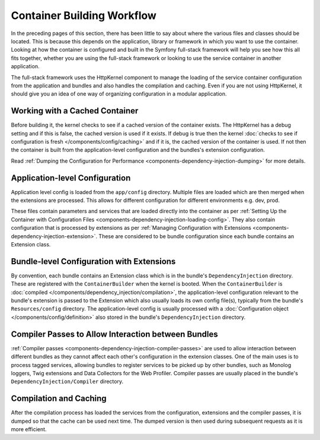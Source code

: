 .. index::
   single: DependencyInjection; Workflow

Container Building Workflow
===========================

In the preceding pages of this section, there has been little to say about
where the various files and classes should be located. This is because this
depends on the application, library or framework in which you want to use
the container. Looking at how the container is configured and built in the
Symfony full-stack framework will help you see how this all fits together,
whether you are using the full-stack framework or looking to use the service
container in another application.

The full-stack framework uses the HttpKernel component to manage the loading
of the service container configuration from the application and bundles and
also handles the compilation and caching. Even if you are not using HttpKernel,
it should give you an idea of one way of organizing configuration in a modular
application.

Working with a Cached Container
-------------------------------

Before building it, the kernel checks to see if a cached version of the container
exists. The HttpKernel has a debug setting and if this is false, the
cached version is used if it exists. If debug is true then the kernel
:doc:`checks to see if configuration is fresh </components/config/caching>`
and if it is, the cached version of the container is used. If not then the container
is built from the application-level configuration and the bundles's extension
configuration.

Read :ref:`Dumping the Configuration for Performance <components-dependency-injection-dumping>`
for more details.

Application-level Configuration
-------------------------------

Application level config is loaded from the ``app/config`` directory. Multiple
files are loaded which are then merged when the extensions are processed. This
allows for different configuration for different environments e.g. dev, prod.

These files contain parameters and services that are loaded directly into
the container as per :ref:`Setting Up the Container with Configuration Files <components-dependency-injection-loading-config>`.
They also contain configuration that is processed by extensions as per
:ref:`Managing Configuration with Extensions <components-dependency-injection-extension>`.
These are considered to be bundle configuration since each bundle contains
an Extension class.

Bundle-level Configuration with Extensions
------------------------------------------

By convention, each bundle contains an Extension class which is in the bundle's
``DependencyInjection`` directory. These are registered with the ``ContainerBuilder``
when the kernel is booted. When the ``ContainerBuilder`` is :doc:`compiled </components/dependency_injection/compilation>`,
the application-level configuration relevant to the bundle's extension is
passed to the Extension which also usually loads its own config file(s), typically from the bundle's
``Resources/config`` directory. The application-level config is usually processed
with a :doc:`Configuration object </components/config/definition>` also stored
in the bundle's ``DependencyInjection`` directory.

Compiler Passes to Allow Interaction between Bundles
----------------------------------------------------

:ref:`Compiler passes <components-dependency-injection-compiler-passes>` are
used to allow interaction between different bundles as they cannot affect
each other's configuration in the extension classes. One of the main uses is
to process tagged services, allowing bundles to register services to be picked
up by other bundles, such as Monolog loggers, Twig extensions and Data Collectors
for the Web Profiler. Compiler passes are usually placed in the bundle's
``DependencyInjection/Compiler`` directory.

Compilation and Caching
-----------------------

After the compilation process has loaded the services from the configuration,
extensions and the compiler passes, it is dumped so that the cache can be used
next time. The dumped version is then used during subsequent requests as it
is more efficient.
